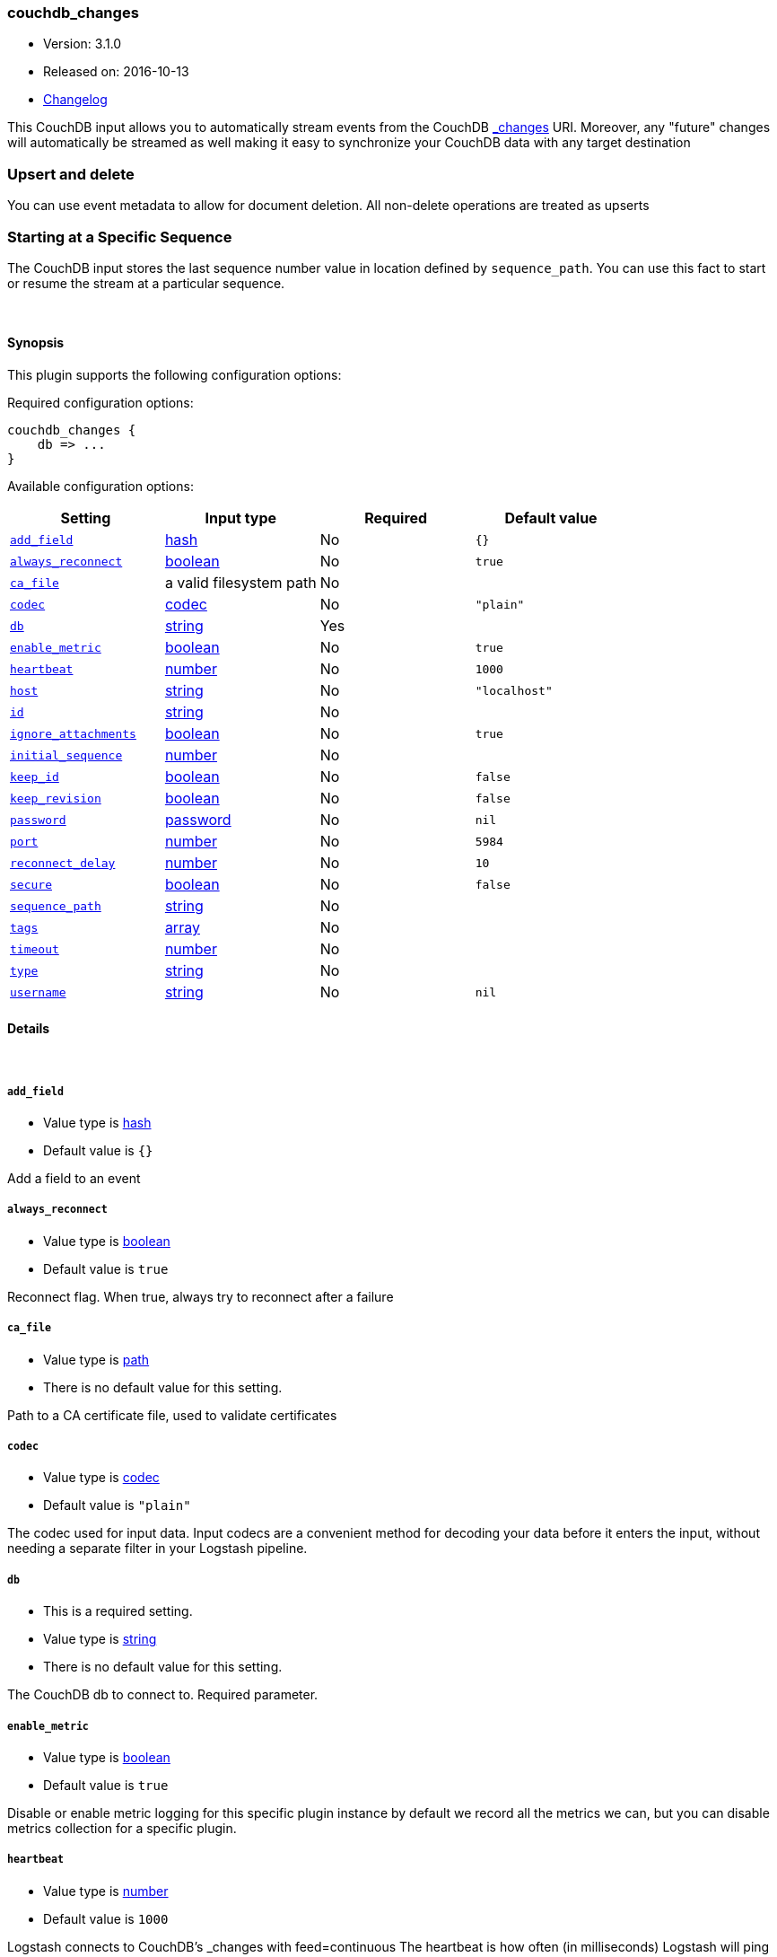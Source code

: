 [[plugins-inputs-couchdb_changes]]
=== couchdb_changes

* Version: 3.1.0
* Released on: 2016-10-13
* https://github.com/logstash-plugins/logstash-input-couchdb_changes/blob/master/CHANGELOG.md#310[Changelog]



This CouchDB input allows you to automatically stream events from the
CouchDB http://guide.couchdb.org/draft/notifications.html[_changes] URI.
Moreover, any "future" changes will automatically be streamed as well making it easy to synchronize
your CouchDB data with any target destination

### Upsert and delete
You can use event metadata to allow for document deletion.
All non-delete operations are treated as upserts

### Starting at a Specific Sequence
The CouchDB input stores the last sequence number value in location defined by `sequence_path`.
You can use this fact to start or resume the stream at a particular sequence.

&nbsp;

==== Synopsis

This plugin supports the following configuration options:

Required configuration options:

[source,json]
--------------------------
couchdb_changes {
    db => ...
}
--------------------------



Available configuration options:

[cols="<,<,<,<m",options="header",]
|=======================================================================
|Setting |Input type|Required|Default value
| <<plugins-inputs-couchdb_changes-add_field>> |<<hash,hash>>|No|`{}`
| <<plugins-inputs-couchdb_changes-always_reconnect>> |<<boolean,boolean>>|No|`true`
| <<plugins-inputs-couchdb_changes-ca_file>> |a valid filesystem path|No|
| <<plugins-inputs-couchdb_changes-codec>> |<<codec,codec>>|No|`"plain"`
| <<plugins-inputs-couchdb_changes-db>> |<<string,string>>|Yes|
| <<plugins-inputs-couchdb_changes-enable_metric>> |<<boolean,boolean>>|No|`true`
| <<plugins-inputs-couchdb_changes-heartbeat>> |<<number,number>>|No|`1000`
| <<plugins-inputs-couchdb_changes-host>> |<<string,string>>|No|`"localhost"`
| <<plugins-inputs-couchdb_changes-id>> |<<string,string>>|No|
| <<plugins-inputs-couchdb_changes-ignore_attachments>> |<<boolean,boolean>>|No|`true`
| <<plugins-inputs-couchdb_changes-initial_sequence>> |<<number,number>>|No|
| <<plugins-inputs-couchdb_changes-keep_id>> |<<boolean,boolean>>|No|`false`
| <<plugins-inputs-couchdb_changes-keep_revision>> |<<boolean,boolean>>|No|`false`
| <<plugins-inputs-couchdb_changes-password>> |<<password,password>>|No|`nil`
| <<plugins-inputs-couchdb_changes-port>> |<<number,number>>|No|`5984`
| <<plugins-inputs-couchdb_changes-reconnect_delay>> |<<number,number>>|No|`10`
| <<plugins-inputs-couchdb_changes-secure>> |<<boolean,boolean>>|No|`false`
| <<plugins-inputs-couchdb_changes-sequence_path>> |<<string,string>>|No|
| <<plugins-inputs-couchdb_changes-tags>> |<<array,array>>|No|
| <<plugins-inputs-couchdb_changes-timeout>> |<<number,number>>|No|
| <<plugins-inputs-couchdb_changes-type>> |<<string,string>>|No|
| <<plugins-inputs-couchdb_changes-username>> |<<string,string>>|No|`nil`
|=======================================================================


==== Details

&nbsp;

[[plugins-inputs-couchdb_changes-add_field]]
===== `add_field` 

  * Value type is <<hash,hash>>
  * Default value is `{}`

Add a field to an event

[[plugins-inputs-couchdb_changes-always_reconnect]]
===== `always_reconnect` 

  * Value type is <<boolean,boolean>>
  * Default value is `true`

Reconnect flag.  When true, always try to reconnect after a failure

[[plugins-inputs-couchdb_changes-ca_file]]
===== `ca_file` 

  * Value type is <<path,path>>
  * There is no default value for this setting.

Path to a CA certificate file, used to validate certificates

[[plugins-inputs-couchdb_changes-codec]]
===== `codec` 

  * Value type is <<codec,codec>>
  * Default value is `"plain"`

The codec used for input data. Input codecs are a convenient method for decoding your data before it enters the input, without needing a separate filter in your Logstash pipeline.

[[plugins-inputs-couchdb_changes-db]]
===== `db` 

  * This is a required setting.
  * Value type is <<string,string>>
  * There is no default value for this setting.

The CouchDB db to connect to.
Required parameter.

[[plugins-inputs-couchdb_changes-enable_metric]]
===== `enable_metric` 

  * Value type is <<boolean,boolean>>
  * Default value is `true`

Disable or enable metric logging for this specific plugin instance
by default we record all the metrics we can, but you can disable metrics collection
for a specific plugin.

[[plugins-inputs-couchdb_changes-heartbeat]]
===== `heartbeat` 

  * Value type is <<number,number>>
  * Default value is `1000`

Logstash connects to CouchDB's _changes with feed=continuous
The heartbeat is how often (in milliseconds) Logstash will ping
CouchDB to ensure the connection is maintained.  Changing this
setting is not recommended unless you know what you are doing.

[[plugins-inputs-couchdb_changes-host]]
===== `host` 

  * Value type is <<string,string>>
  * Default value is `"localhost"`

IP or hostname of your CouchDB instance

[[plugins-inputs-couchdb_changes-id]]
===== `id` 

  * Value type is <<string,string>>
  * There is no default value for this setting.

Add a unique `ID` to the plugin configuration. If no ID is specified, Logstash will generate one. 
It is strongly recommended to set this ID in your configuration. This is particularly useful 
when you have two or more plugins of the same type, for example, if you have 2 grok filters. 
Adding a named ID in this case will help in monitoring Logstash when using the monitoring APIs.

[source,ruby]
---------------------------------------------------------------------------------------------------
output {
 stdout {
   id => "my_plugin_id"
 }
}
---------------------------------------------------------------------------------------------------


[[plugins-inputs-couchdb_changes-ignore_attachments]]
===== `ignore_attachments` 

  * Value type is <<boolean,boolean>>
  * Default value is `true`

Future feature! Until implemented, changing this from the default
will not do anything.

Ignore attachments associated with CouchDB documents.

[[plugins-inputs-couchdb_changes-initial_sequence]]
===== `initial_sequence` 

  * Value type is <<number,number>>
  * There is no default value for this setting.

If unspecified, Logstash will attempt to read the last sequence number
from the `sequence_path` file.  If that is empty or non-existent, it will
begin with 0 (the beginning).

If you specify this value, it is anticipated that you will
only be doing so for an initial read under special circumstances
and that you will unset this value afterwards.

[[plugins-inputs-couchdb_changes-keep_id]]
===== `keep_id` 

  * Value type is <<boolean,boolean>>
  * Default value is `false`

Preserve the CouchDB document id "_id" value in the
output.

[[plugins-inputs-couchdb_changes-keep_revision]]
===== `keep_revision` 

  * Value type is <<boolean,boolean>>
  * Default value is `false`

Preserve the CouchDB document revision "_rev" value in the
output.

[[plugins-inputs-couchdb_changes-password]]
===== `password` 

  * Value type is <<password,password>>
  * Default value is `nil`

Password, if authentication is needed to connect to
CouchDB

[[plugins-inputs-couchdb_changes-port]]
===== `port` 

  * Value type is <<number,number>>
  * Default value is `5984`

Port of your CouchDB instance.

[[plugins-inputs-couchdb_changes-reconnect_delay]]
===== `reconnect_delay` 

  * Value type is <<number,number>>
  * Default value is `10`

Reconnect delay: time between reconnect attempts, in seconds.

[[plugins-inputs-couchdb_changes-secure]]
===== `secure` 

  * Value type is <<boolean,boolean>>
  * Default value is `false`

Connect to CouchDB's _changes feed securely (via https)
Default: false (via http)

[[plugins-inputs-couchdb_changes-sequence_path]]
===== `sequence_path` 

  * Value type is <<string,string>>
  * There is no default value for this setting.

File path where the last sequence number in the _changes
stream is stored. If unset it will write to `$HOME/.couchdb_seq`

[[plugins-inputs-couchdb_changes-tags]]
===== `tags` 

  * Value type is <<array,array>>
  * There is no default value for this setting.

Add any number of arbitrary tags to your event.

This can help with processing later.

[[plugins-inputs-couchdb_changes-timeout]]
===== `timeout` 

  * Value type is <<number,number>>
  * There is no default value for this setting.

Timeout: Number of milliseconds to wait for new data before
terminating the connection.  If a timeout is set it will disable
the heartbeat configuration option.

[[plugins-inputs-couchdb_changes-type]]
===== `type` 

  * Value type is <<string,string>>
  * There is no default value for this setting.

Add a `type` field to all events handled by this input.

Types are used mainly for filter activation.

The type is stored as part of the event itself, so you can
also use the type to search for it in Kibana.

If you try to set a type on an event that already has one (for
example when you send an event from a shipper to an indexer) then
a new input will not override the existing type. A type set at
the shipper stays with that event for its life even
when sent to another Logstash server.

[[plugins-inputs-couchdb_changes-username]]
===== `username` 

  * Value type is <<string,string>>
  * Default value is `nil`

Username, if authentication is needed to connect to
CouchDB


